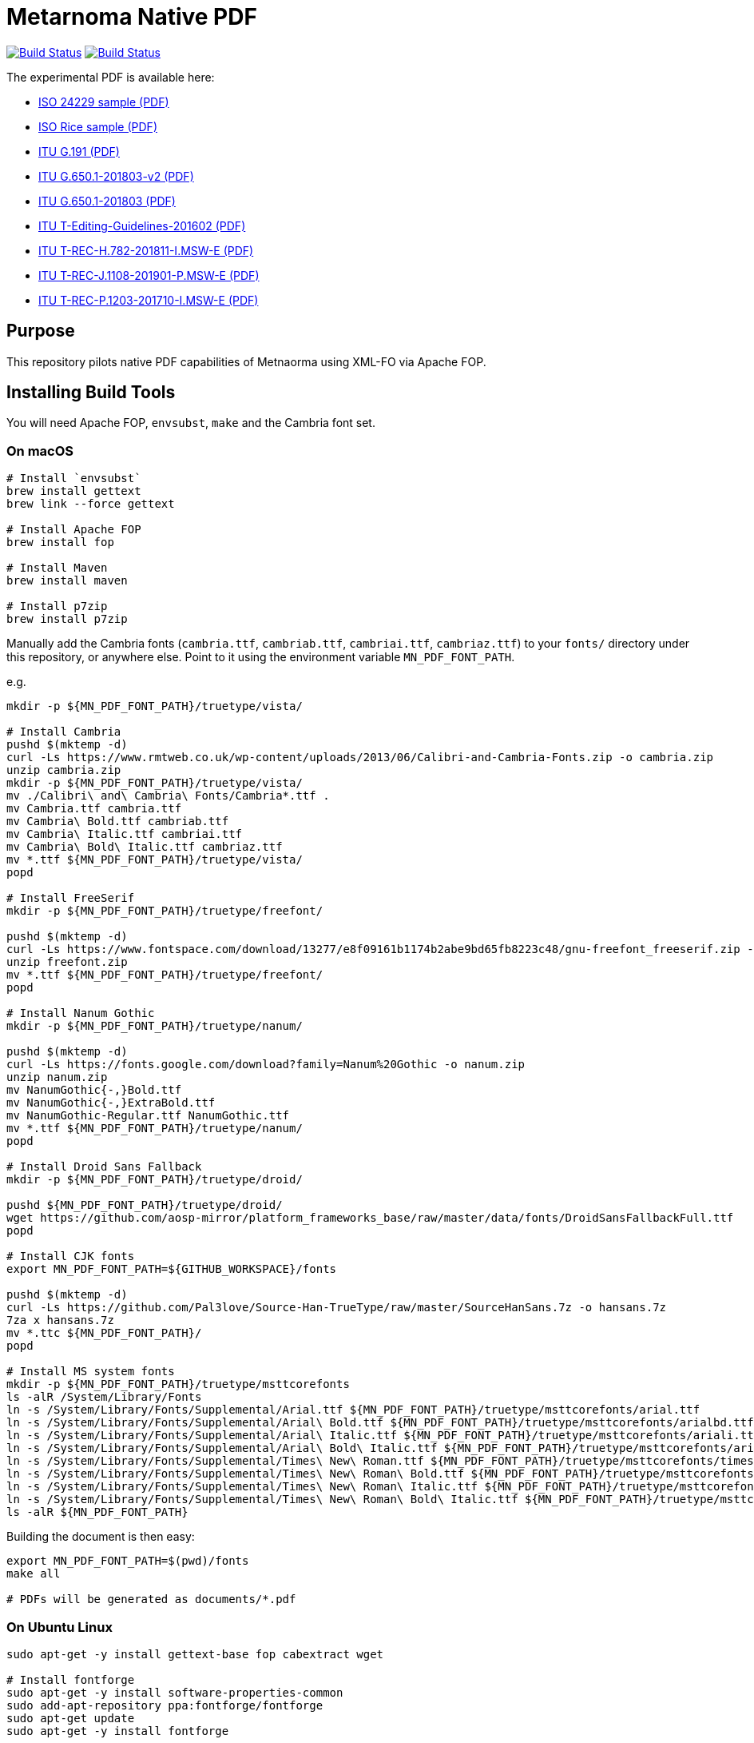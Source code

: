 = Metarnoma Native PDF

image:https://github.com/metanorma/mn-native-pdf/workflows/ubuntu/badge.svg["Build Status", link="https://github.com/metanorma/mn-native-pdf/actions?workflow=ubuntu"]
image:https://github.com/metanorma/mn-native-pdf/workflows/macos/badge.svg["Build Status", link="https://github.com/metanorma/mn-native-pdf/actions?workflow=macos"]

The experimental PDF is available here:

* https://metanorma.github.io/mn-native-pdf/iso-24229.pdf[ISO 24229 sample (PDF)]
* https://metanorma.github.io/mn-native-pdf/iso-rice-en.pdf[ISO Rice sample (PDF)]
* https://metanorma.github.io/mn-native-pdf/itu-G.191.pdf[ITU G.191 (PDF)]
* https://metanorma.github.io/mn-native-pdf/itu-G.650.1-201803-v2.pdf[ITU G.650.1-201803-v2 (PDF)]
* https://metanorma.github.io/mn-native-pdf/itu-G.650.1-201803.pdf[ITU G.650.1-201803 (PDF)]
* https://metanorma.github.io/mn-native-pdf/itu-T-Editing-Guidelines-201602.pdf[ITU T-Editing-Guidelines-201602 (PDF)]
* https://metanorma.github.io/mn-native-pdf/itu-T-REC-H.782-201811-I.MSW-E.pdf[ITU T-REC-H.782-201811-I.MSW-E (PDF)]
* https://metanorma.github.io/mn-native-pdf/itu-T-REC-J.1108-201901-P.MSW-E.pdf[ITU T-REC-J.1108-201901-P.MSW-E (PDF)]
* https://metanorma.github.io/mn-native-pdf/itu-T-REC-P.1203-201710-I.MSW-E.pdf[ITU T-REC-P.1203-201710-I.MSW-E (PDF)]


== Purpose

This repository pilots native PDF capabilities of Metnaorma using XML-FO via Apache FOP.


== Installing Build Tools

You will need Apache FOP, `envsubst`, `make` and the Cambria font set.

=== On macOS

[source,sh]
----
# Install `envsubst`
brew install gettext
brew link --force gettext

# Install Apache FOP
brew install fop

# Install Maven
brew install maven

# Install p7zip
brew install p7zip
----

Manually add the Cambria fonts (`cambria.ttf`, `cambriab.ttf`, `cambriai.ttf`, `cambriaz.ttf`) to your `fonts/` directory under this repository, or anywhere else. Point to it using the environment variable `MN_PDF_FONT_PATH`.

e.g.
[source,sh]
----
mkdir -p ${MN_PDF_FONT_PATH}/truetype/vista/

# Install Cambria
pushd $(mktemp -d)
curl -Ls https://www.rmtweb.co.uk/wp-content/uploads/2013/06/Calibri-and-Cambria-Fonts.zip -o cambria.zip
unzip cambria.zip
mkdir -p ${MN_PDF_FONT_PATH}/truetype/vista/
mv ./Calibri\ and\ Cambria\ Fonts/Cambria*.ttf .
mv Cambria.ttf cambria.ttf
mv Cambria\ Bold.ttf cambriab.ttf
mv Cambria\ Italic.ttf cambriai.ttf
mv Cambria\ Bold\ Italic.ttf cambriaz.ttf
mv *.ttf ${MN_PDF_FONT_PATH}/truetype/vista/
popd

# Install FreeSerif
mkdir -p ${MN_PDF_FONT_PATH}/truetype/freefont/

pushd $(mktemp -d)
curl -Ls https://www.fontspace.com/download/13277/e8f09161b1174b2abe9bd65fb8223c48/gnu-freefont_freeserif.zip -o freefont.zip
unzip freefont.zip
mv *.ttf ${MN_PDF_FONT_PATH}/truetype/freefont/
popd

# Install Nanum Gothic
mkdir -p ${MN_PDF_FONT_PATH}/truetype/nanum/

pushd $(mktemp -d)
curl -Ls https://fonts.google.com/download?family=Nanum%20Gothic -o nanum.zip
unzip nanum.zip
mv NanumGothic{-,}Bold.ttf
mv NanumGothic{-,}ExtraBold.ttf
mv NanumGothic-Regular.ttf NanumGothic.ttf
mv *.ttf ${MN_PDF_FONT_PATH}/truetype/nanum/
popd

# Install Droid Sans Fallback
mkdir -p ${MN_PDF_FONT_PATH}/truetype/droid/

pushd ${MN_PDF_FONT_PATH}/truetype/droid/
wget https://github.com/aosp-mirror/platform_frameworks_base/raw/master/data/fonts/DroidSansFallbackFull.ttf
popd

# Install CJK fonts
export MN_PDF_FONT_PATH=${GITHUB_WORKSPACE}/fonts

pushd $(mktemp -d)
curl -Ls https://github.com/Pal3love/Source-Han-TrueType/raw/master/SourceHanSans.7z -o hansans.7z
7za x hansans.7z
mv *.ttc ${MN_PDF_FONT_PATH}/
popd

# Install MS system fonts
mkdir -p ${MN_PDF_FONT_PATH}/truetype/msttcorefonts
ls -alR /System/Library/Fonts
ln -s /System/Library/Fonts/Supplemental/Arial.ttf ${MN_PDF_FONT_PATH}/truetype/msttcorefonts/arial.ttf
ln -s /System/Library/Fonts/Supplemental/Arial\ Bold.ttf ${MN_PDF_FONT_PATH}/truetype/msttcorefonts/arialbd.ttf
ln -s /System/Library/Fonts/Supplemental/Arial\ Italic.ttf ${MN_PDF_FONT_PATH}/truetype/msttcorefonts/ariali.ttf
ln -s /System/Library/Fonts/Supplemental/Arial\ Bold\ Italic.ttf ${MN_PDF_FONT_PATH}/truetype/msttcorefonts/arialbi.ttf
ln -s /System/Library/Fonts/Supplemental/Times\ New\ Roman.ttf ${MN_PDF_FONT_PATH}/truetype/msttcorefonts/times.ttf
ln -s /System/Library/Fonts/Supplemental/Times\ New\ Roman\ Bold.ttf ${MN_PDF_FONT_PATH}/truetype/msttcorefonts/timesbd.ttf
ln -s /System/Library/Fonts/Supplemental/Times\ New\ Roman\ Italic.ttf ${MN_PDF_FONT_PATH}/truetype/msttcorefonts/timesi.ttf
ln -s /System/Library/Fonts/Supplemental/Times\ New\ Roman\ Bold\ Italic.ttf ${MN_PDF_FONT_PATH}/truetype/msttcorefonts/timesbi.ttf
ls -alR ${MN_PDF_FONT_PATH}

----

Building the document is then easy:

[source,sh]
----
export MN_PDF_FONT_PATH=$(pwd)/fonts
make all

# PDFs will be generated as documents/*.pdf
----

=== On Ubuntu Linux

[source,sh]
----
sudo apt-get -y install gettext-base fop cabextract wget

# Install fontforge
sudo apt-get -y install software-properties-common
sudo add-apt-repository ppa:fontforge/fontforge
sudo apt-get update
sudo apt-get -y install fontforge

# Install fonts
sudo apt-get -y install fonts-freefont-ttf fonts-nanum fonts-droid-fallback

# Install MS system fonts
echo ttf-mscorefonts-installer msttcorefonts/accepted-mscorefonts-eula select true | sudo debconf-set-selections
sudo apt-get install ttf-mscorefonts-installer

# Setup Cambria fonts
curl -Ls https://gist.github.com/maxwelleite/10774746/raw/ttf-vista-fonts-installer.sh | sudo bash
sudo chown -R $(whoami) /usr/share/fonts/
mkdir -p ~/.fonts
cp -a /usr/share/fonts/* ~/.fonts
----

NOTE: While the Cambria fonts can be setup using the very super convenient setup script kindly provided by http://plasmasturm.org[Aristotle Pagaltzis] at http://plasmasturm.org/code/vistafonts-installer/ , we have switched to https://gist.github.com/maxwelleite/10774746/raw/ttf-vista-fonts-installer.sh in order to be able to extract "Cambria Math" from `cambria.ttc` with `fontforge` for math equations.


Building the document is then easy:

[source,sh]
----
export MN_PDF_FONT_PATH=~/.fonts

make all
# PDFs will be generated as documents/*.pdf
----


== Copyright

Ribose Inc.
